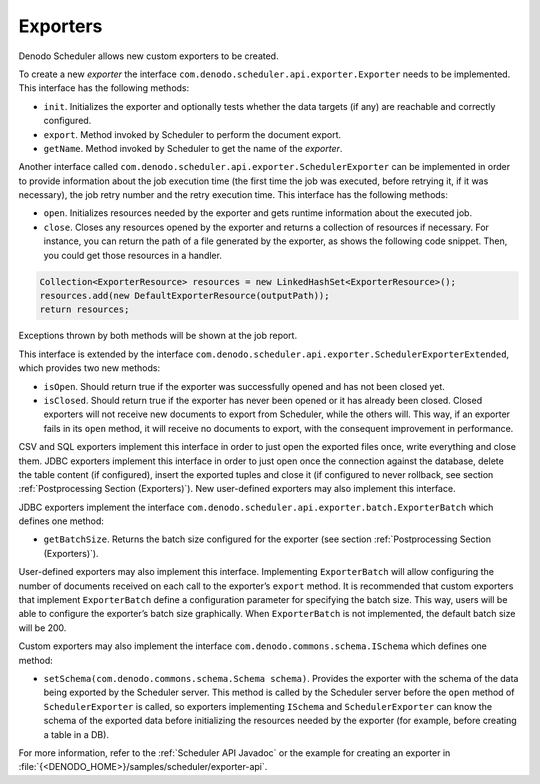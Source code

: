 =========
Exporters
=========

Denodo Scheduler allows new custom exporters to be created.

 

To create a new *exporter* the interface
``com.denodo.scheduler.api.exporter.Exporter`` needs to be implemented.
This interface has the following methods:

-  ``init``. Initializes the exporter and optionally tests whether the
   data targets (if any) are reachable and correctly configured.
-  ``export``. Method invoked by Scheduler to perform the document
   export.
-  ``getName``. Method invoked by Scheduler to get the name of the
   *exporter*.

 

Another interface called
``com.denodo.scheduler.api.exporter.SchedulerExporter`` can be
implemented in order to provide information about the job execution time
(the first time the job was executed, before retrying it, if it was
necessary), the job retry number and the retry execution time. This
interface has the following methods:

-  ``open``. Initializes resources needed by the exporter and gets
   runtime information about the executed job.
-  ``close``. Closes any resources opened by the exporter and returns a
   collection of resources if necessary. For instance, you can return
   the path of a file generated by the exporter, as shows the following
   code snippet. Then, you could get those resources in a handler.


.. code-block:: java

   Collection<ExporterResource> resources = new LinkedHashSet<ExporterResource>();
   resources.add(new DefaultExporterResource(outputPath));
   return resources;
 

Exceptions thrown by both methods will be shown at the job report.

 

This interface is extended by the interface
``com.denodo.scheduler.api.exporter.SchedulerExporterExtended``, which
provides two new methods:

-  ``isOpen``. Should return true if the exporter was successfully
   opened and has not been closed yet.
-  ``isClosed``. Should return true if the exporter has never been
   opened or it has already been closed. Closed exporters will not
   receive new documents to export from Scheduler, while the others
   will. This way, if an exporter fails in its ``open`` method, it will
   receive no documents to export, with the consequent improvement in
   performance.

 

CSV and SQL exporters implement this interface in order to just open the
exported files once, write everything and close them. JDBC exporters
implement this interface in order to just open once the connection
against the database, delete the table content (if configured), insert
the exported tuples and close it (if configured to never rollback, see
section :ref:`Postprocessing Section (Exporters)`). New user-defined
exporters may also implement this interface.

 

JDBC exporters implement the interface
``com.denodo.scheduler.api.exporter.batch.ExporterBatch`` which defines
one method:

-  ``getBatchSize``. Returns the batch size configured for the exporter
   (see section :ref:`Postprocessing Section (Exporters)`).

 

User-defined exporters may also implement this interface. Implementing
``ExporterBatch`` will allow configuring the number of documents
received on each call to the exporter’s ``export`` method. It is
recommended that custom exporters that implement ``ExporterBatch``
define a configuration parameter for specifying the batch size. This
way, users will be able to configure the exporter’s batch size
graphically. When ``ExporterBatch`` is not implemented, the default
batch size will be 200.

 

Custom exporters may also implement the interface
``com.denodo.commons.schema.ISchema`` which defines one method:

-  ``setSchema(com.denodo.commons.schema.Schema schema)``. Provides the
   exporter with the schema of the data being exported by the Scheduler
   server. This method is called by the Scheduler server before the
   ``open`` method of ``SchedulerExporter`` is called, so exporters
   implementing ``ISchema`` and ``SchedulerExporter`` can know the
   schema of the exported data before initializing the resources needed
   by the exporter (for example, before creating a table in a DB).

 

For more information, refer to the :ref:`Scheduler API Javadoc`
or the example for creating an exporter in
:file:`{<DENODO_HOME>}/samples/scheduler/exporter-api`.
